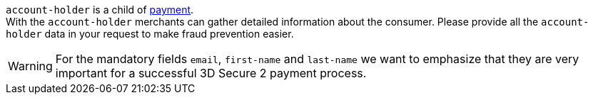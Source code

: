 // This include file requires the shortcut {listname} in the link, as this include file is used in different environments.
// The shortcut guarantees that the target of the link remains in the current environment.

``account-holder`` is a child of <<CC_Fields_{listname}_request_payment, payment>>. +
With the ``account-holder`` merchants can gather detailed information about the
consumer. Please provide all the ``account-holder`` data in your request to make fraud
prevention easier.

[WARNING]
====
For the mandatory fields ``email``, ``first-name`` and ``last-name`` we want to emphasize that they are very important for a successful 3D Secure 2 payment process.
====